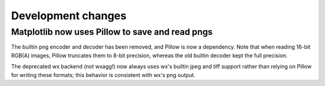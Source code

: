 Development changes
-------------------

Matplotlib now uses Pillow to save and read pngs
~~~~~~~~~~~~~~~~~~~~~~~~~~~~~~~~~~~~~~~~~~~~~~~~

The builtin png encoder and decoder has been removed, and Pillow is now a
dependency.  Note that when reading 16-bit RGB(A) images, Pillow truncates them
to 8-bit precision, whereas the old builtin decoder kept the full precision.

The deprecated wx backend (not wxagg!) now always uses wx's builtin jpeg and
tiff support rather than relying on Pillow for writing these formats; this
behavior is consistent with wx's png output.
